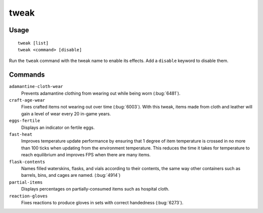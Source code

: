 tweak
=====

.. dfhack-tool::
    :summary: A collection of tweaks and bugfixes.
    :tags: fort bugfix fps gameplay interface

Usage
-----

::

    tweak [list]
    tweak <command> [disable]

Run the ``tweak`` command with the tweak name to enable its effects. Add a
``disable`` keyword to disable them.

Commands
--------

.. comment: please keep these sorted alphabetically

``adamantine-cloth-wear``
    Prevents adamantine clothing from wearing out while being worn
    (:bug:`6481`).
``craft-age-wear``
    Fixes crafted items not wearing out over time (:bug:`6003`). With this
    tweak, items made from cloth and leather will gain a level of wear every 20
    in-game years.
``eggs-fertile``
    Displays an indicator on fertile eggs.
``fast-heat``
    Improves temperature update performance by ensuring that 1 degree of item
    temperature is crossed in no more than 100 ticks when updating from the
    environment temperature. This reduces the time it takes for temperature to
    reach equilibrium and improves FPS when there are many items.
``flask-contents``
    Names filled waterskins, flasks, and vials according to their contents,
    the same way other containers such as barrels, bins, and cages are named.
    (:bug:`4914`)
``partial-items``
    Displays percentages on partially-consumed items such as hospital cloth.
``reaction-gloves``
    Fixes reactions to produce gloves in sets with correct handedness
    (:bug:`6273`).
